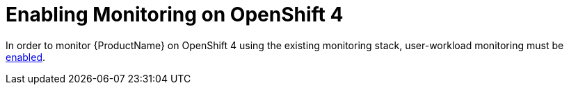 // Module included in the following assemblies:
//
// assembly-monitoring.adoc

[id='enable-monitoring-ocp4-{context}']
= Enabling Monitoring on OpenShift 4

In order to monitor {ProductName} on OpenShift 4 using the existing monitoring stack, user-workload monitoring must be link:https://docs.openshift.com/container-platform/4.4/monitoring/monitoring-your-own-services.html[enabled^].